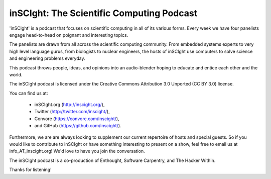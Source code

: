 inSCIght: The Scientific Computing Podcast
==========================================
'inSCIght' is a podcast that focuses on scientific computing in all of its various forms. 
Every week we have four panelists engage head-to-head on poignant and interesting topics. 

The panelists are drawn from all across the scientific computing community.  From embedded 
systems experts to very high level language gurus, from biologists to nuclear engineers, 
the hosts of inSCIght use computers to solve science and engineering problems everyday. 

This podcast throws people, ideas, and opinions into an audio-blender hoping to educate 
and entice each other and the world.

The inSCIght podcast is licensed under the Creative Commons Attribution 3.0 Unported
(CC BY 3.0) license.

You can find us at:

    * inSCIght.org (http://inscight.org/),
    * Twitter (http://twitter.com/inscight/),
    * Convore (https://convore.com/inscight/),
    * and GitHub (https://github.com/inscight/).

Furthermore, we are are always looking to supplement our current repertoire of hosts and 
special guests.  So if you would like to contribute to inSCIght or have something interesting 
to present on a show, feel free to email us at info_AT_inscight.org! We'd love to have you
join the conversation.

The inSCIght podcast is a co-production of Enthought, Software Carpentry, and The Hacker Within.

Thanks for listening!

